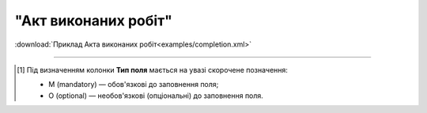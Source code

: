 ##########################################################################################################################
**"Акт виконаних робіт"**
##########################################################################################################################

.. csv-table:: 
  :file: for_csv/COMPLETION/COMPLETION.csv
  :widths:  1, 5, 12, 41
  :header-rows: 1
  :stub-columns: 0

:download:`Приклад Акта виконаних робіт<examples/completion.xml>`

-------------------------

.. [#] Під визначенням колонки **Тип поля** мається на увазі скорочене позначення:

   * M (mandatory) — обов'язкові до заповнення поля;
   * O (optional) — необов'язкові (опціональні) до заповнення поля.

